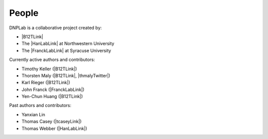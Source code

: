 ======
People
======
DNPLab is a collaborative project created by:

* |B12TLink|
* The |HanLabLink| at Northwestern University
* The |FranckLabLink| at Syracuse University

Currently active authors and contributors:

* Timothy Keller (|B12TLink|)
* Thorsten Maly (|B12TLink|, |thmalyTwitter|)
* Karl Rieger (|B12TLink|)
* John Franck (|FranckLabLink|)
* Yen-Chun Huang (|B12TLink|)

Past authors and contributors:

* Yanxian Lin
* Thomas Casey (|tcaseyLink|)
* Thomas Webber (|HanLabLink|)